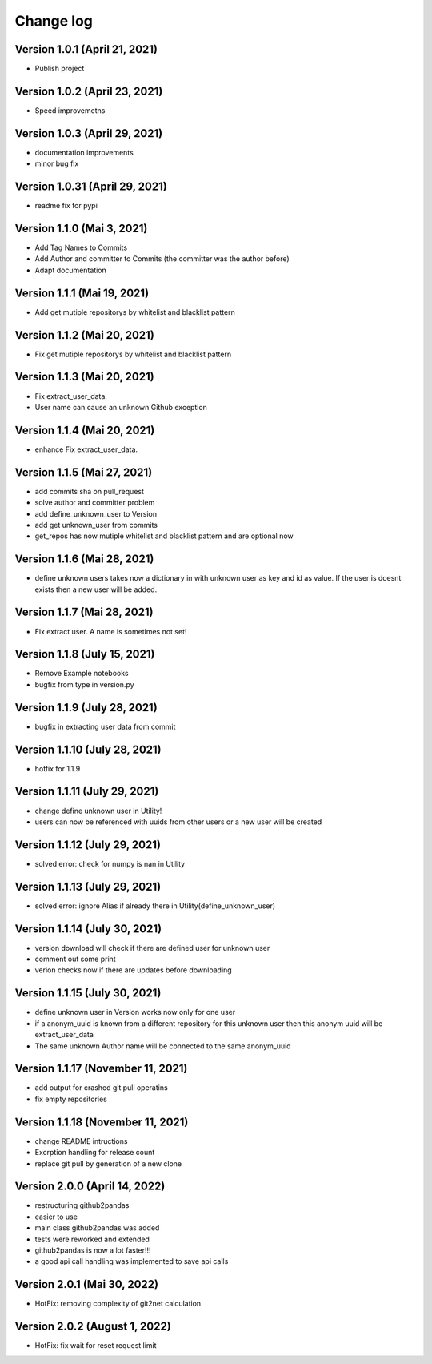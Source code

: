 Change log
==========

Version 1.0.1 (April 21, 2021)
-----------------------------------

* Publish project

Version 1.0.2 (April 23, 2021)
-----------------------------------

* Speed improvemetns

Version 1.0.3 (April 29, 2021)
-----------------------------------

* documentation improvements
* minor bug fix

Version 1.0.31 (April 29, 2021)
-----------------------------------

* readme fix for pypi

Version 1.1.0 (Mai 3, 2021)
-----------------------------------

* Add Tag Names to Commits
* Add Author and committer to Commits (the committer was the author before)
* Adapt documentation


Version 1.1.1 (Mai 19, 2021)
-----------------------------------

* Add get mutiple repositorys by whitelist and blacklist pattern


Version 1.1.2 (Mai 20, 2021)
-----------------------------------

* Fix get mutiple repositorys by whitelist and blacklist pattern

Version 1.1.3 (Mai 20, 2021)
-----------------------------------

* Fix extract_user_data.
* User name can cause an unknown Github exception 

Version 1.1.4 (Mai 20, 2021)
-----------------------------------

* enhance Fix extract_user_data.

Version 1.1.5 (Mai 27, 2021)
-----------------------------------

* add commits sha on pull_request
* solve author and committer problem
* add define_unknown_user to Version
* add get unknown_user from commits
* get_repos has now mutiple whitelist and blacklist pattern and are optional now


Version 1.1.6 (Mai 28, 2021)
-----------------------------------

* define unknown users takes now a dictionary in with unknown user as key and id as value. If the user is doesnt exists then a new user will be added.

Version 1.1.7 (Mai 28, 2021)
-----------------------------------

* Fix extract user. A name is sometimes not set!

Version 1.1.8 (July 15, 2021)
-----------------------------------

* Remove Example notebooks
* bugfix from type in version.py


Version 1.1.9 (July 28, 2021)
-----------------------------------

* bugfix in extracting user data from commit

Version 1.1.10 (July 28, 2021)
-----------------------------------

* hotfix for 1.1.9

Version 1.1.11 (July 29, 2021)
-----------------------------------

* change define unknown user in Utility!
* users can now be referenced with uuids from other users or a new user will be created

Version 1.1.12 (July 29, 2021)
-----------------------------------

* solved error: check for numpy is nan in Utility

Version 1.1.13 (July 29, 2021)
-----------------------------------

* solved error: ignore Alias if already there in Utility(define_unknown_user)

Version 1.1.14 (July 30, 2021)
-----------------------------------
* version download will check if there are defined user for unknown user
* comment out some print
* verion checks now if there are updates before downloading

Version 1.1.15 (July 30, 2021)
-----------------------------------
* define unknown user in Version works now only for one user
* if a anonym_uuid is known from a different repository for this unknown user then this anonym uuid will be extract_user_data
* The same unknown Author name will be connected to the same anonym_uuid

Version 1.1.17 (November 11, 2021)
-----------------------------------
* add output for crashed git pull operatins
* fix empty repositories

Version 1.1.18 (November 11, 2021)
-----------------------------------
* change README intructions
* Excrption handling for release count
* replace git pull by generation of a new clone


Version 2.0.0 (April 14, 2022)
-----------------------------------
* restructuring github2pandas
* easier to use
* main class github2pandas was added
* tests were reworked and extended
* github2pandas is now a lot faster!!!
* a good api call handling was implemented to save api calls

Version 2.0.1 (Mai 30, 2022)
-----------------------------------
* HotFix: removing complexity of git2net calculation


Version 2.0.2 (August 1, 2022)
-----------------------------------
* HotFix: fix wait for reset request limit